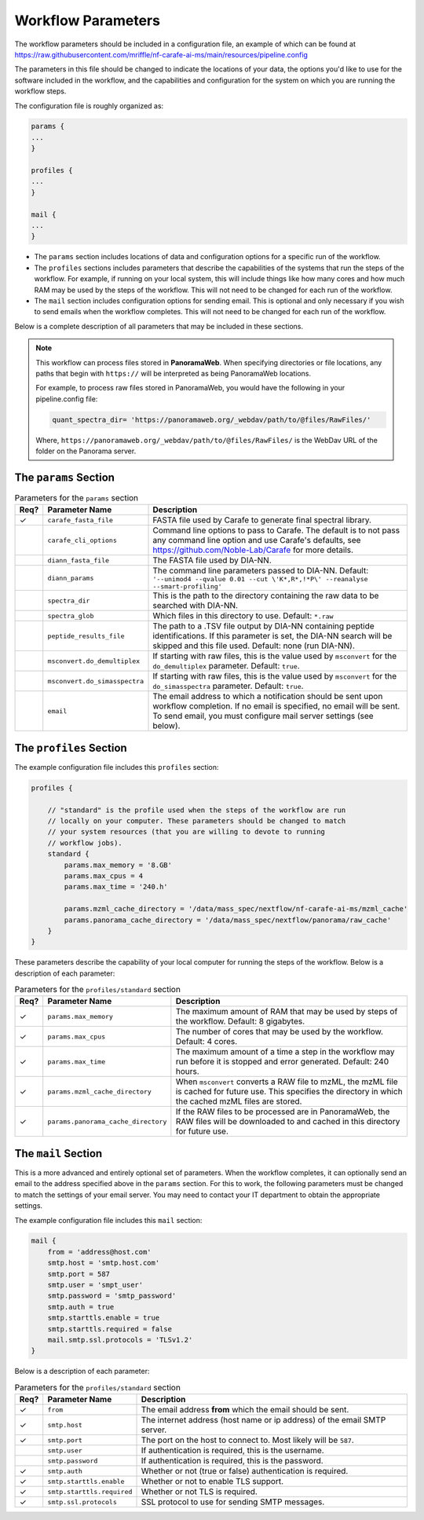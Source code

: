 ===================================
Workflow Parameters
===================================

The workflow parameters should be included in a configuration file, an example
of which can be found at
https://raw.githubusercontent.com/mriffle/nf-carafe-ai-ms/main/resources/pipeline.config

The parameters in this file should be changed to indicate the locations of your data, the
options you'd like to use for the software included in the workflow, and the capabilities and
configuration for the system on which you are running the workflow steps.

The configuration file is roughly organized as:

.. code-block:: groovy

    params {
    ...
    }

    profiles {
    ...
    }

    mail {
    ...
    }

- The ``params`` section includes locations of data and configuration options for a specific run of the workflow.
- The ``profiles`` sections includes parameters that describe the capabilities of the systems that run the steps of the workflow. For example, if running on your local system, this will include things like how many cores and how much RAM may be used by the steps of the workflow. This will not need to be changed for each run of the workflow.
- The ``mail`` section includes configuration options for sending email. This is optional and only necessary if you wish to send emails when the workflow completes. This will not need to be changed for each run of the workflow.

Below is a complete description of all parameters that may be included in these sections.

.. note::

    This workflow can process files stored in **PanoramaWeb**. When specifying directories or file locations, any paths that begin with ``https://`` will be interpreted as being PanoramaWeb locations.

    For example, to process raw files stored in PanoramaWeb, you would have the following in your pipeline.config file:

    .. code-block:: bash

        quant_spectra_dir= 'https://panoramaweb.org/_webdav/path/to/@files/RawFiles/'


    Where, ``https://panoramaweb.org/_webdav/path/to/@files/RawFiles/`` is the WebDav URL of the folder on the Panorama server.


The ``params`` Section
^^^^^^^^^^^^^^^^^^^^^^^

.. list-table:: Parameters for the ``params`` section
   :widths: 5 20 75
   :header-rows: 1

   * - Req?
     - Parameter Name
     - Description
   * - ✓
     - ``carafe_fasta_file``
     - FASTA file used by Carafe to generate final spectral library.
   * - 
     - ``carafe_cli_options``
     - Command line options to pass to Carafe. The default is to not pass any command line option and use Carafe's defaults, see https://github.com/Noble-Lab/Carafe for more details.
   * - 
     - ``diann_fasta_file``
     - The FASTA file used by DIA-NN.
   * -
     - ``diann_params``
     - The command line parameters passed to DIA-NN. Default: ``'--unimod4 --qvalue 0.01 --cut \'K*,R*,!*P\' --reanalyse --smart-profiling'``
   * -
     - ``spectra_dir``
     - This is the path to the directory containing the raw data to be searched with DIA-NN. 
   * -
     - ``spectra_glob``
     - Which files in this directory to use. Default: ``*.raw``
   * -
     - ``peptide_results_file``
     - The path to a .TSV file output by DIA-NN containing peptide identifications. If this parameter is set, the DIA-NN search will be skipped and this file used. Default: none (run DIA-NN).
   * -
     - ``msconvert.do_demultiplex``
     - If starting with raw files, this is the value used by ``msconvert`` for the ``do_demultiplex`` parameter. Default: ``true``.
   * -
     - ``msconvert.do_simasspectra``
     - If starting with raw files, this is the value used by ``msconvert`` for the ``do_simasspectra`` parameter. Default: ``true``.
   * -
     - ``email``
     - The email address to which a notification should be sent upon workflow completion. If no email is specified, no email will be sent. To send email, you must configure mail server settings (see below).

The ``profiles`` Section
^^^^^^^^^^^^^^^^^^^^^^^^
The example configuration file includes this ``profiles`` section:

.. code-block:: groovy

    profiles {

        // "standard" is the profile used when the steps of the workflow are run
        // locally on your computer. These parameters should be changed to match
        // your system resources (that you are willing to devote to running
        // workflow jobs).
        standard {
            params.max_memory = '8.GB'
            params.max_cpus = 4
            params.max_time = '240.h'

            params.mzml_cache_directory = '/data/mass_spec/nextflow/nf-carafe-ai-ms/mzml_cache'
            params.panorama_cache_directory = '/data/mass_spec/nextflow/panorama/raw_cache'
        }
    }

These parameters describe the capability of your local computer for running the steps of the workflow. Below is a description of each parameter:

.. list-table:: Parameters for the ``profiles/standard`` section
   :widths: 5 20 75
   :header-rows: 1

   * - Req?
     - Parameter Name
     - Description
   * - ✓
     - ``params.max_memory``
     - The maximum amount of RAM that may be used by steps of the workflow. Default: 8 gigabytes.
   * - ✓
     - ``params.max_cpus``
     - The number of cores that may be used by the workflow. Default: 4 cores.
   * - ✓
     - ``params.max_time``
     - The maximum amount of a time a step in the workflow may run before it is stopped and error generated. Default: 240 hours.
   * - ✓
     - ``params.mzml_cache_directory``
     - When ``msconvert`` converts a RAW file to mzML, the mzML file is cached for future use. This specifies the directory in which the cached mzML files are stored.
   * - ✓
     - ``params.panorama_cache_directory``
     - If the RAW files to be processed are in PanoramaWeb, the RAW files will be downloaded to and cached in this directory for future use.

The ``mail`` Section
^^^^^^^^^^^^^^^^^^^^^^^
This is a more advanced and entirely optional set of parameters. When the workflow completes, it can optionally send an email to the address specified above in the ``params`` section.
For this to work, the following parameters must be changed to match the settings of your email server. You may need to contact your IT department to obtain the appropriate settings.

The example configuration file includes this ``mail`` section:

.. code-block:: groovy

    mail {
        from = 'address@host.com'
        smtp.host = 'smtp.host.com'
        smtp.port = 587
        smtp.user = 'smpt_user'
        smtp.password = 'smtp_password'
        smtp.auth = true
        smtp.starttls.enable = true
        smtp.starttls.required = false
        mail.smtp.ssl.protocols = 'TLSv1.2'
    }

Below is a description of each parameter:

.. list-table:: Parameters for the ``profiles/standard`` section
   :widths: 5 20 75
   :header-rows: 1

   * - Req?
     - Parameter Name
     - Description
   * - ✓
     - ``from``
     - The email address **from** which the email should be sent.
   * - ✓
     - ``smtp.host``
     - The internet address (host name or ip address) of the email SMTP server.
   * - ✓
     - ``smtp.port``
     - The port on the host to connect to. Most likely will be ``587``.
   * -
     - ``smtp.user``
     - If authentication is required, this is the username.
   * -
     - ``smtp.password``
     - If authentication is required, this is the password.
   * - ✓
     - ``smtp.auth``
     - Whether or not (true or false) authentication is required.
   * - ✓
     - ``smtp.starttls.enable``
     - Whether or not to enable TLS support.
   * - ✓
     - ``smtp.starttls.required``
     - Whether or not TLS is required.
   * - ✓
     - ``smtp.ssl.protocols``
     - SSL protocol to use for sending SMTP messages.
